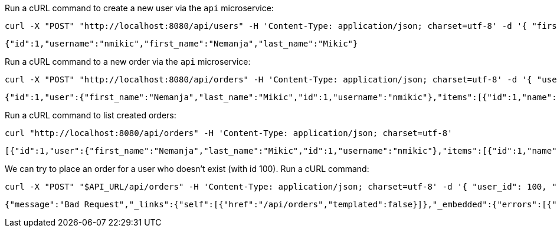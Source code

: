 Run a cURL command to create a new user via the `api` microservice:

[source,bash]
----
curl -X "POST" "http://localhost:8080/api/users" -H 'Content-Type: application/json; charset=utf-8' -d '{ "first_name": "Nemanja", "last_name": "Mikic", "username": "nmikic" }'
----

[source, json]
----
{"id":1,"username":"nmikic","first_name":"Nemanja","last_name":"Mikic"}
----

Run a cURL command to a new order via the `api` microservice:

[source,bash]
----
curl -X "POST" "http://localhost:8080/api/orders" -H 'Content-Type: application/json; charset=utf-8' -d '{ "user_id": 1, "item_ids": [1,2] }'
----

[source, json]
----
{"id":1,"user":{"first_name":"Nemanja","last_name":"Mikic","id":1,"username":"nmikic"},"items":[{"id":1,"name":"Banana","price":1.5},{"id":2,"name":"Kiwi","price":2.5}],"total":4.0}
----

Run a cURL command to list created orders:

[source,bash]
----
curl "http://localhost:8080/api/orders" -H 'Content-Type: application/json; charset=utf-8'
----

[source, json]
----
[{"id":1,"user":{"first_name":"Nemanja","last_name":"Mikic","id":1,"username":"nmikic"},"items":[{"id":1,"name":"Banana","price":1.5},{"id":2,"name":"Kiwi","price":2.5}],"total":4.0}]
----

We can try to place an order for a user who doesn't exist (with id 100). Run a cURL command:

[source,bash]
----
curl -X "POST" "$API_URL/api/orders" -H 'Content-Type: application/json; charset=utf-8' -d '{ "user_id": 100, "item_ids": [1,2] }'
----

[source, json]
----
{"message":"Bad Request","_links":{"self":[{"href":"/api/orders","templated":false}]},"_embedded":{"errors":[{"message":"User with id 100 doesn't exist"}]}}
----
